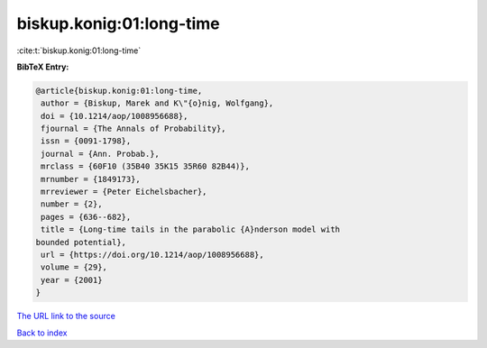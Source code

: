 biskup.konig:01:long-time
=========================

:cite:t:`biskup.konig:01:long-time`

**BibTeX Entry:**

.. code-block:: bibtex

   @article{biskup.konig:01:long-time,
    author = {Biskup, Marek and K\"{o}nig, Wolfgang},
    doi = {10.1214/aop/1008956688},
    fjournal = {The Annals of Probability},
    issn = {0091-1798},
    journal = {Ann. Probab.},
    mrclass = {60F10 (35B40 35K15 35R60 82B44)},
    mrnumber = {1849173},
    mrreviewer = {Peter Eichelsbacher},
    number = {2},
    pages = {636--682},
    title = {Long-time tails in the parabolic {A}nderson model with
   bounded potential},
    url = {https://doi.org/10.1214/aop/1008956688},
    volume = {29},
    year = {2001}
   }

`The URL link to the source <ttps://doi.org/10.1214/aop/1008956688}>`__


`Back to index <../By-Cite-Keys.html>`__
